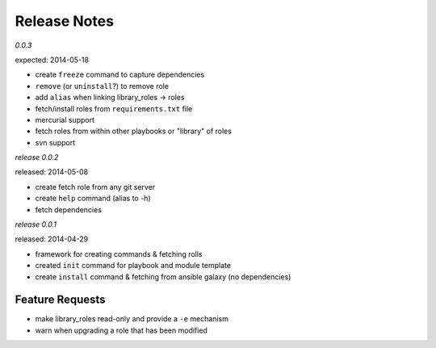 Release Notes
-------------------

*0.0.3*

expected: 2014-05-18

-  create ``freeze`` command to capture dependencies
-  ``remove`` (or ``uninstall``?) to remove role
-  add ``alias`` when linking library\_roles -> roles
-  fetch/install roles from ``requirements.txt`` file
-  mercurial support
-  fetch roles from within other playbooks or "library" of roles
-  svn support


*release 0.0.2*

released: 2014-05-08

-  create fetch role from any git server
-  create ``help`` command (alias to -h)
-  fetch dependencies

*release 0.0.1*

released: 2014-04-29

-  framework for creating commands & fetching rolls
-  created ``init`` command for playbook and module template
-  create ``install`` command & fetching from ansible galaxy (no
   dependencies)

Feature Requests
================

-  make library\_roles read-only and provide a ``-e`` mechanism
-  warn when upgrading a role that has been modified
